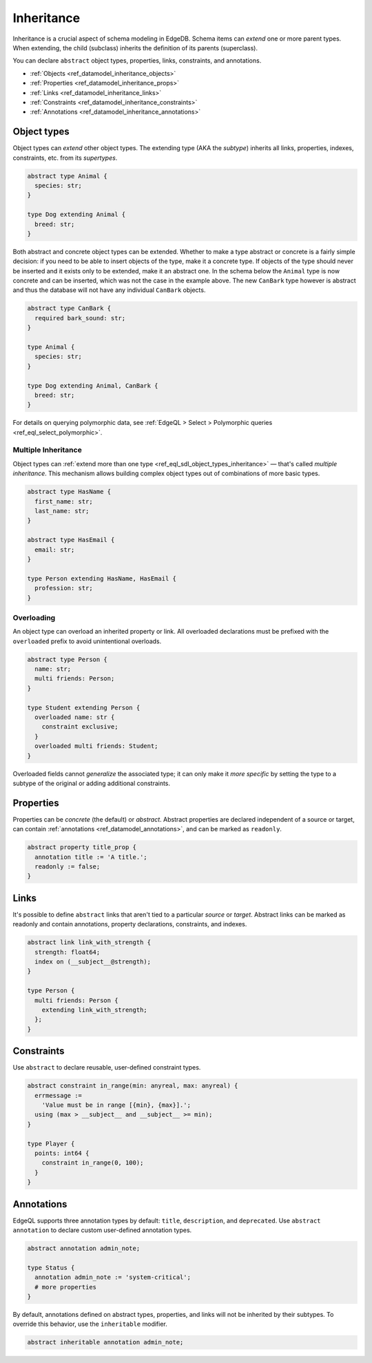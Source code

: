 .. _ref_datamodel_inheritance:

===========
Inheritance
===========

Inheritance is a crucial aspect of schema modeling in EdgeDB. Schema items can
*extend* one or more parent types. When extending, the child (subclass)
inherits the definition of its parents (superclass).

You can declare ``abstract`` object types, properties, links, constraints, and
annotations.

- :ref:`Objects <ref_datamodel_inheritance_objects>`
- :ref:`Properties <ref_datamodel_inheritance_props>`
- :ref:`Links <ref_datamodel_inheritance_links>`
- :ref:`Constraints <ref_datamodel_inheritance_constraints>`
- :ref:`Annotations <ref_datamodel_inheritance_annotations>`

.. _ref_datamodel_inheritance_objects:

Object types
------------

Object types can *extend* other object types. The extending type (AKA the
*subtype*) inherits all links, properties, indexes, constraints, etc. from its
*supertypes*.

.. code-block:: sdl
    :version-lt: 3.0

    abstract type Animal {
      property species -> str;
    }

    type Dog extending Animal {
      property breed -> str;
    }

.. code-block:: sdl

    abstract type Animal {
      species: str;
    }

    type Dog extending Animal {
      breed: str;
    }

Both abstract and concrete object types can be extended. Whether to make a
type abstract or concrete is a fairly simple decision: if you need to be
able to insert objects of the type, make it a concrete type. If objects of
the type should never be inserted and it exists only to be extended, make it
an abstract one. In the schema below the ``Animal`` type is now concrete
and can be inserted, which was not the case in the example above. The new
``CanBark`` type however is abstract and thus the database will not have
any individual ``CanBark`` objects.

.. code-block:: sdl
    :version-lt: 3.0

    abstract type CanBark {
      required property bark_sound -> str;
    }

    type Animal {
      property species -> str;
    }

    type Dog extending Animal, CanBark {
      property breed -> str;
    }

.. code-block:: sdl

    abstract type CanBark {
      required bark_sound: str;
    }

    type Animal {
      species: str;
    }

    type Dog extending Animal, CanBark {
      breed: str;
    }


For details on querying polymorphic data, see :ref:`EdgeQL > Select >
Polymorphic queries <ref_eql_select_polymorphic>`.

.. _ref_datamodel_inheritance_multiple:

Multiple Inheritance
^^^^^^^^^^^^^^^^^^^^

Object types can :ref:`extend more
than one type <ref_eql_sdl_object_types_inheritance>` — that's called
*multiple inheritance*. This mechanism allows building complex object
types out of combinations of more basic types.

.. code-block:: sdl
    :version-lt: 3.0

    abstract type HasName {
      property first_name -> str;
      property last_name -> str;
    }

    abstract type HasEmail {
      property email -> str;
    }

    type Person extending HasName, HasEmail {
      property profession -> str;
    }

.. code-block:: sdl

    abstract type HasName {
      first_name: str;
      last_name: str;
    }

    abstract type HasEmail {
      email: str;
    }

    type Person extending HasName, HasEmail {
      profession: str;
    }


.. _ref_datamodel_overloading:

Overloading
^^^^^^^^^^^

An object type can overload an inherited property or link. All overloaded
declarations must be prefixed with the ``overloaded`` prefix to avoid
unintentional overloads.

.. code-block:: sdl
    :version-lt: 3.0

    abstract type Person {
      property name -> str;
      multi link friends -> Person;
    }

    type Student extending Person {
      overloaded property name -> str {
        constraint exclusive;
      }
      overloaded multi link friends -> Student;
    }

.. code-block:: sdl

    abstract type Person {
      name: str;
      multi friends: Person;
    }

    type Student extending Person {
      overloaded name: str {
        constraint exclusive;
      }
      overloaded multi friends: Student;
    }


Overloaded fields cannot *generalize* the associated type; it can only make it
*more specific* by setting the type to a subtype of the original or adding
additional constraints.

.. _ref_datamodel_inheritance_props:

Properties
----------

Properties can be *concrete* (the default) or *abstract*. Abstract properties
are declared independent of a source or target, can contain :ref:`annotations
<ref_datamodel_annotations>`, and can be marked as ``readonly``.

.. code-block:: sdl

  abstract property title_prop {
    annotation title := 'A title.';
    readonly := false;
  }

.. _ref_datamodel_inheritance_links:

Links
-----

It's possible to define ``abstract`` links that aren't tied to a particular
*source* or *target*. Abstract links can be marked as readonly and contain
annotations, property declarations, constraints, and indexes.

.. code-block:: sdl
    :version-lt: 3.0

    abstract link link_with_strength {
      property strength -> float64;
      index on (__subject__@strength);
    }

    type Person {
      multi link friends extending link_with_strength -> Person;
    }

.. code-block:: sdl

    abstract link link_with_strength {
      strength: float64;
      index on (__subject__@strength);
    }

    type Person {
      multi friends: Person {
        extending link_with_strength;
      };
    }

.. _ref_datamodel_inheritance_constraints:

Constraints
-----------


Use ``abstract`` to declare reusable, user-defined constraint types.

.. code-block:: sdl
    :version-lt: 3.0

    abstract constraint in_range(min: anyreal, max: anyreal) {
      errmessage :=
        'Value must be in range [{min}, {max}].';
      using (max > __subject__ and __subject__ >= min);
    }

    type Player {
      property points -> int64 {
        constraint in_range(0, 100);
      }
    }

.. code-block:: sdl

    abstract constraint in_range(min: anyreal, max: anyreal) {
      errmessage :=
        'Value must be in range [{min}, {max}].';
      using (max > __subject__ and __subject__ >= min);
    }

    type Player {
      points: int64 {
        constraint in_range(0, 100);
      }
    }

.. _ref_datamodel_inheritance_annotations:

Annotations
-----------

EdgeQL supports three annotation types by default: ``title``, ``description``,
and ``deprecated``. Use ``abstract annotation`` to declare custom user-defined
annotation types.

.. code-block:: sdl

  abstract annotation admin_note;

  type Status {
    annotation admin_note := 'system-critical';
    # more properties
  }

By default, annotations defined on abstract types, properties, and links will
not be inherited by their subtypes. To override this behavior, use the
``inheritable`` modifier.

.. code-block:: sdl

  abstract inheritable annotation admin_note;

